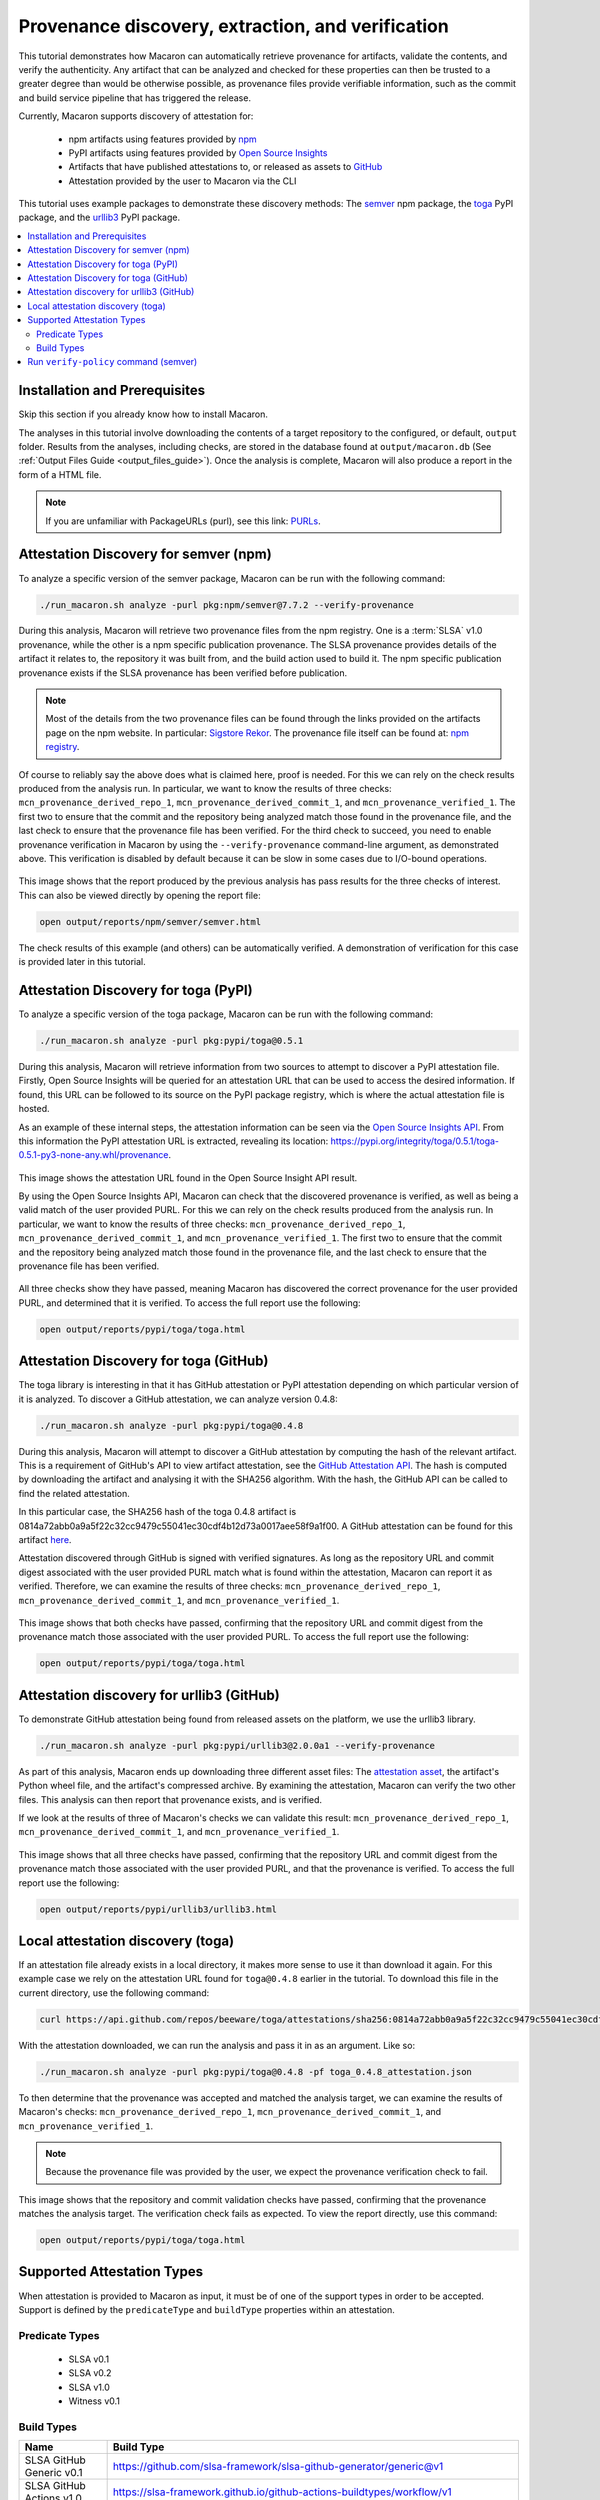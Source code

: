 .. Copyright (c) 2024 - 2024, Oracle and/or its affiliates. All rights reserved.
.. Licensed under the Universal Permissive License v 1.0 as shown at https://oss.oracle.com/licenses/upl/.

--------------------------------------------------
Provenance discovery, extraction, and verification
--------------------------------------------------

This tutorial demonstrates how Macaron can automatically retrieve provenance for artifacts, validate the contents, and verify the authenticity. Any artifact that can be analyzed and checked for these properties can then be trusted to a greater degree than would be otherwise possible, as provenance files provide verifiable information, such as the commit and build service pipeline that has triggered the release.

Currently, Macaron supports discovery of attestation for:

    * npm artifacts using features provided by `npm <https://npmjs.com/>`_
    * PyPI artifacts using features provided by `Open Source Insights <https://deps.dev/>`_
    * Artifacts that have published attestations to, or released as assets to `GitHub <https://docs.github.com/en/rest/repos/repos?apiVersion=2022-11-28#list-attestations>`_
    * Attestation provided by the user to Macaron via the CLI

This tutorial uses example packages to demonstrate these discovery methods: The `semver <https://www.npmjs.com/package/semver>`_ npm package, the `toga <https://pypi.org/pypi/toga>`_ PyPI package, and the `urllib3 <https://pypi.org/project/urllib3>`_ PyPI package.

.. contents:: :local:

******************************
Installation and Prerequisites
******************************

Skip this section if you already know how to install Macaron.

.. toggle::

    Please follow the instructions :ref:`here <installation-guide>`. In summary, you need:

        * Docker
        * the ``run_macaron.sh``  script to run the Macaron image.

    .. note:: At the moment, Docker alternatives (e.g. podman) are not supported.


    You also need to provide Macaron with a GitHub token through the ``GITHUB_TOKEN``  environment variable.

    To obtain a GitHub Token:

    * Go to ``GitHub settings`` → ``Developer Settings`` (at the bottom of the left side pane) → ``Personal Access Tokens`` → ``Fine-grained personal access tokens`` → ``Generate new token``. Give your token a name and an expiry period.
    * Under ``"Repository access"``, choosing ``"Public Repositories (read-only)"`` should be good enough in most cases.

    Now you should be good to run Macaron. For more details, see the documentation :ref:`here <prepare-github-token>`.

The analyses in this tutorial involve downloading the contents of a target repository to the configured, or default, ``output`` folder. Results from the analyses, including checks, are stored in the database found at ``output/macaron.db``  (See :ref:`Output Files Guide <output_files_guide>`). Once the analysis is complete, Macaron will also produce a report in the form of a HTML file.

.. note:: If you are unfamiliar with PackageURLs (purl), see this link: `PURLs <https://github.com/package-url/purl-spec>`_.

**************************************
Attestation Discovery for semver (npm)
**************************************

To analyze a specific version of the semver package, Macaron can be run with the following command:

.. code-block:: shell

    ./run_macaron.sh analyze -purl pkg:npm/semver@7.7.2 --verify-provenance

During this analysis, Macaron will retrieve two provenance files from the npm registry. One is a :term:`SLSA` v1.0 provenance, while the other is a npm specific publication provenance. The SLSA provenance provides details of the artifact it relates to, the repository it was built from, and the build action used to build it. The npm specific publication provenance exists if the SLSA provenance has been verified before publication.

.. note:: Most of the details from the two provenance files can be found through the links provided on the artifacts page on the npm website. In particular: `Sigstore Rekor <https://search.sigstore.dev/?logIndex=211457167>`_. The provenance file itself can be found at: `npm registry <https://registry.npmjs.org/-/npm/v1/attestations/semver@7.7.2>`_.

Of course to reliably say the above does what is claimed here, proof is needed. For this we can rely on the check results produced from the analysis run. In particular, we want to know the results of three checks: ``mcn_provenance_derived_repo_1``, ``mcn_provenance_derived_commit_1``, and ``mcn_provenance_verified_1``. The first two to ensure that the commit and the repository being analyzed match those found in the provenance file, and the last check to ensure that the provenance file has been verified. For the third check to succeed, you need to enable provenance verification in Macaron by using the ``--verify-provenance`` command-line argument, as demonstrated above. This verification is disabled by default because it can be slow in some cases due to I/O-bound operations.

.. _fig_semver_7.7.2_report:

.. figure:: ../../_static/images/tutorial_semver_7.7.2_report.png
   :alt: HTML report for ``semver 7.7.2``, summary
   :align: center

This image shows that the report produced by the previous analysis has pass results for the three checks of interest. This can also be viewed directly by opening the report file:

.. code-block:: shell

  open output/reports/npm/semver/semver.html

The check results of this example (and others) can be automatically verified. A demonstration of verification for this case is provided later in this tutorial.

*************************************
Attestation Discovery for toga (PyPI)
*************************************

To analyze a specific version of the toga package, Macaron can be run with the following command:

.. code-block:: shell

    ./run_macaron.sh analyze -purl pkg:pypi/toga@0.5.1

During this analysis, Macaron will retrieve information from two sources to attempt to discover a PyPI attestation file. Firstly, Open Source Insights will be queried for an attestation URL that can be used to access the desired information. If found, this URL can be followed to its source on the PyPI package registry, which is where the actual attestation file is hosted.

As an example of these internal steps, the attestation information can be seen via the `Open Source Insights API <https://api.deps.dev/v3alpha/purl/pkg:pypi%2Ftoga@0.5.1>`_. From this information the PyPI attestation URL is extracted, revealing its location: `https://pypi.org/integrity/toga/0.5.1/toga-0.5.1-py3-none-any.whl/provenance <https://pypi.org/integrity/toga/0.5.1/toga-0.5.1-py3-none-any.whl/provenance>`_.

.. _fig_toga_osi_api:

.. figure:: ../../_static/images/tutorial_osi_toga.png
   :alt: Open Source Insight's API result for toga package
   :align: center

This image shows the attestation URL found in the Open Source Insight API result.

By using the Open Source Insights API, Macaron can check that the discovered provenance is verified, as well as being a valid match of the user provided PURL. For this we can rely on the check results produced from the analysis run. In particular, we want to know the results of three checks: ``mcn_provenance_derived_repo_1``, ``mcn_provenance_derived_commit_1``, and ``mcn_provenance_verified_1``. The first two to ensure that the commit and the repository being analyzed match those found in the provenance file, and the last check to ensure that the provenance file has been verified.

.. _fig_toga_pypi_checks:

.. figure:: ../../_static/images/tutorial_toga_pypi.png
   :alt: HTML report for ``toga 0.5.1``, summary
   :align: center

All three checks show they have passed, meaning Macaron has discovered the correct provenance for the user provided PURL, and determined that it is verified. To access the full report use the following:

.. code-block:: shell

  open output/reports/pypi/toga/toga.html

***************************************
Attestation Discovery for toga (GitHub)
***************************************

The toga library is interesting in that it has GitHub attestation or PyPI attestation depending on which particular version of it is analyzed. To discover a GitHub attestation, we can analyze version 0.4.8:

.. code-block:: shell

    ./run_macaron.sh analyze -purl pkg:pypi/toga@0.4.8

During this analysis, Macaron will attempt to discover a GitHub attestation by computing the hash of the relevant artifact. This is a requirement of GitHub's API to view artifact attestation, see the `GitHub Attestation API <https://docs.github.com/en/rest/repos/repos?apiVersion=2022-11-28#list-attestations>`_. The hash is computed by downloading the artifact and analysing it with the SHA256 algorithm. With the hash, the GitHub API can be called to find the related attestation.

In this particular case, the SHA256 hash of the toga 0.4.8 artifact is 0814a72abb0a9a5f22c32cc9479c55041ec30cdf4b12d73a0017aee58f9a1f00. A GitHub attestation can be found for this artifact `here <https://api.github.com/repos/beeware/toga/attestations/sha256:0814a72abb0a9a5f22c32cc9479c55041ec30cdf4b12d73a0017aee58f9a1f00>`_.

Attestation discovered through GitHub is signed with verified signatures. As long as the repository URL and commit digest associated with the user provided PURL match what is found within the attestation, Macaron can report it as verified. Therefore, we can examine the results of three checks: ``mcn_provenance_derived_repo_1``, ``mcn_provenance_derived_commit_1``, and ``mcn_provenance_verified_1``.

.. _fig_toga_github_checks:

.. figure:: ../../_static/images/tutorial_toga_github.png
   :alt: HTML report for ``toga 0.4.8``, summary
   :align: center

This image shows that both checks have passed, confirming that the repository URL and commit digest from the provenance match those associated with the user provided PURL. To access the full report use the following:

.. code-block:: shell

  open output/reports/pypi/toga/toga.html


******************************************
Attestation discovery for urllib3 (GitHub)
******************************************

To demonstrate GitHub attestation being found from released assets on the platform, we use the urllib3 library.

.. code-block:: shell

    ./run_macaron.sh analyze -purl pkg:pypi/urllib3@2.0.0a1 --verify-provenance

As part of this analysis, Macaron ends up downloading three different asset files: The `attestation asset <https://api.github.com/repos/urllib3/urllib3/releases/assets/84708804>`_, the artifact's Python wheel file, and the artifact's compressed archive. By examining the attestation, Macaron can verify the two other files. This analysis can then report that provenance exists, and is verified.

If we look at the results of three of Macaron's checks we can validate this result: ``mcn_provenance_derived_repo_1``, ``mcn_provenance_derived_commit_1``, and ``mcn_provenance_verified_1``.

.. _fig_urllib3_github_checks:

.. figure:: ../../_static/images/tutorial_urllib3_github.png
   :alt: HTML report for ``urllib3 2.0.0a1``, summary
   :align: center

This image shows that all three checks have passed, confirming that the repository URL and commit digest from the provenance match those associated with the user provided PURL, and that the provenance is verified. To access the full report use the following:

.. code-block:: shell

  open output/reports/pypi/urllib3/urllib3.html

**********************************
Local attestation discovery (toga)
**********************************

If an attestation file already exists in a local directory, it makes more sense to use it than download it again. For this example case we rely on the attestation URL found for ``toga@0.4.8`` earlier in the tutorial. To download this file in the current directory, use the following command:

.. code-block:: shell

    curl https://api.github.com/repos/beeware/toga/attestations/sha256:0814a72abb0a9a5f22c32cc9479c55041ec30cdf4b12d73a0017aee58f9a1f00 -o toga_0.4.8_attestation.json


With the attestation downloaded, we can run the analysis and pass it in as an argument. Like so:

.. code-block:: shell

    ./run_macaron.sh analyze -purl pkg:pypi/toga@0.4.8 -pf toga_0.4.8_attestation.json

To then determine that the provenance was accepted and matched the analysis target, we can examine the results of Macaron's checks: ``mcn_provenance_derived_repo_1``, ``mcn_provenance_derived_commit_1``, and ``mcn_provenance_verified_1``.

.. note:: Because the provenance file was provided by the user, we expect the provenance verification check to fail.

.. _fig_toga_local_checks:

.. figure:: ../../_static/images/tutorial_toga_local.png
   :alt: HTML report for ``toga 0.4.8`` local, summary
   :align: center

This image shows that the repository and commit validation checks have passed, confirming that the provenance matches the analysis target. The verification check fails as expected. To view the report directly, use this command:

.. code-block:: shell

  open output/reports/pypi/toga/toga.html

***************************
Supported Attestation Types
***************************

When attestation is provided to Macaron as input, it must be of one of the support types in order to be accepted. Support is defined by the ``predicateType`` and ``buildType`` properties within an attestation.

Predicate Types
~~~~~~~~~~~~~~~

    * SLSA v0.1
    * SLSA v0.2
    * SLSA v1.0
    * Witness v0.1


Build Types
~~~~~~~~~~~

.. csv-table::
    :header: "Name", "Build Type"

    "SLSA GitHub Generic              v0.1", "https://github.com/slsa-framework/slsa-github-generator/generic@v1"
    "SLSA GitHub Actions              v1.0", "https://slsa-framework.github.io/github-actions-buildtypes/workflow/v1"
    "SLSA npm CLI                     v2.0", "https://github.com/npm/cli/gha/v2"
    "SLSA Google Cloud Build          v1.0", "https://slsa-framework.github.io/gcb-buildtypes/triggered-build/v1"
    "SLSA Oracle Cloud Infrastructure v1.0", "https://github.com/oracle/macaron/tree/main/src/macaron/resources/provenance-buildtypes/oci/v1"
    "Witness GitLab                   v0.1", "https://witness.testifysec.com/attestation-collection/v0.1"



**************************************
Run ``verify-policy`` command (semver)
**************************************

Another feature of Macaron is policy verification, which allows it to assess whether an artifact meets user-defined security requirements. This feature can also be integrated into CI/CD pipelines to automatically check policy compliance by returning appropriate error codes based on pass or fail status. Policies are written using `Soufflé Datalog <https://souffle-lang.github.io/index.html>`_ , a language similar to SQL. Results collected by the ``analyze`` command can be checked via declarative queries in the created policy, which Macaron can then automatically check.

For this tutorial, we can create a policy that checks whether the three checks relating to the semver npm example above have passed. E.g. ``mcn_provenance_derived_repo_1``, ``mcn_provenance_derived_commit_1``, and ``mcn_provenance_verified_1``. In this way we can be sure that the requirement is satisfied without having to dive into the reports directly.

.. code-block:: prolog

    #include "prelude.dl"

    Policy("has-verified-provenance", component_id, "Require a verified provenance file.") :-
        check_passed(component_id, "mcn_provenance_derived_repo_1"),
        check_passed(component_id, "mcn_provenance_derived_commit_1"),
        check_passed(component_id, "mcn_provenance_verified_1").

    apply_policy_to("has-verified-provenance", component_id) :-
        is_component(component_id, "pkg:npm/semver@7.7.2").

After including some helper rules, the above policy is defined as requiring all three of the checks to pass through the ``check_passed(<target>, <check_name>)`` mechanism. The target is then defined by the criteria applied to the policy. In this case, the artifact with a PURL that matches the version of ``semver`` used in this tutorial: ``pkg:npm/semver@7.7.2``. With this check saved to a file, say ``verified.dl``, we can run it against Macaron's local database to confirm that the analysis we performed earlier in this tutorial did indeed pass all three checks.

.. code-block:: shell

    ./run_macaron.sh verify-policy -d output/macaron.db -f verified.dl

The result of this command should show that the policy we have written succeeds on the ``semver`` library. As follows:

.. code-block:: javascript

    component_satisfies_policy
        ['1', 'pkg:npm/semver@7.7.2', 'has-verified-provenance']
    component_violates_policy
    failed_policies
    passed_policies
        ['has-verified-provenance']

Additionally, if we had happened to run some more analyses on other versions of ``semver``, we could also apply the policy to them with only a small modification:

.. code-block:: prolog

    apply_policy_to("has-verified-provenance", component_id) :-
        is_component(component_id, purl),
        match("pkg:npm/semver@.*", purl).

With this modification, all versions of ``semver`` previously analysed will show up when the policy is run again. Like so:

.. code-block:: javascript

    component_satisfies_policy
        ['1', 'pkg:npm/semver@7.7.2', 'has-verified-provenance']
        ['2', 'pkg:npm/semver@7.6.0', 'has-verified-provenance']
    component_violates_policy
        ['3', 'pkg:npm/semver@1.0.0', 'has-verified-provenance']
    failed_policies
        ['has-verified-provenance']

Here we can see that the newer versions, 7.7.2 and 7.6.0, passed the checks, meaning they have verified provenance. The much older version, 1.0.0, did not pass the checks, which is not surprising given that it was published 13 years before this tutorial was made.

However, if we wanted to acknowledge that earlier versions of the artifact do not have provenance, and accept that as part of the policy, we can do that too. For this to succeed we need to extend the policy with more complicated modifications.

.. code-block:: prolog

    #include "prelude.dl"

    Policy("has-verified-provenance-or-is-excluded", component_id, "Require a verified provenance file.") :-
        check_passed(component_id, "mcn_provenance_derived_repo_1"),
        check_passed(component_id, "mcn_provenance_derived_commit_1"),
        check_passed(component_id, "mcn_provenance_verified_1"),
        !exception(component_id).

    Policy("has-verified-provenance-or-is-excluded", component_id, "Make exception for older artifacts.") :-
        exception(component_id).

    .decl exception(component_id: number)
    exception(component_id) :-
        is_component(component_id, purl),
        match("pkg:npm/semver@[0-6][.].*", purl).

    apply_policy_to("has-verified-provenance-or-is-excluded", component_id) :-
        is_component(component_id, purl),
        match("pkg:npm/semver@.*", purl).

In this final policy, we declare (``.decl``) a new rule called ``exception`` that utilises more regular expression in its ``match`` constraint to exclude artifacts that were published before provenance generation was supported. For this tutorial, we have set the exception to accept any versions of ``semver`` that starts with a number between 0 and 6 using the regular expression range component of ``[0-6]``. Then we modify the previous ``Policy`` so that it expects the same three checks to pass, but only if the exception rule is not applicable -- the exclamation mark before the exception negates the requirement. Finally, we add a new ``Policy`` that applies only to those artifacts that match the exception rule.

When run, this updated policy produces the following:

.. code-block:: javascript

    component_satisfies_policy
        ['1', 'pkg:npm/semver@7.7.2', 'has-verified-provenance-or-is-excluded']
        ['2', 'pkg:npm/semver@7.6.0', 'has-verified-provenance-or-is-excluded']
        ['3', 'pkg:npm/semver@1.0.0', 'has-verified-provenance-or-is-excluded']
    component_violates_policy
    failed_policies
    passed_policies
        ['has-verified-provenance-or-is-excluded']

Now all versions pass the policy check.
